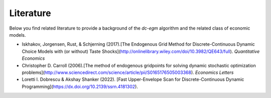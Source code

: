 .. _literature:

Literature
==========

Below you find related literature to provide a background of the `dc-egm` algorithm and the related class of economic models.

- Iskhakov, Jorgensen, Rust, & Schjerning (2017).[The Endogenous Grid Method for Discrete-Continuous Dynamic Choice Models with (or without) Taste Shocks](http://onlinelibrary.wiley.com/doi/10.3982/QE643/full). *Quantitative Economics*
- Christopher D. Carroll (2006).[The method of endogenous gridpoints for solving dynamic stochastic optimization problems](http://www.sciencedirect.com/science/article/pii/S0165176505003368). *Economics Letters*
- Loretti I. Dobrescu & Akshay Shanker (2022). [Fast Upper-Envelope Scan for Discrete-Continuous Dynamic Programming](https://dx.doi.org/10.2139/ssrn.4181302).
